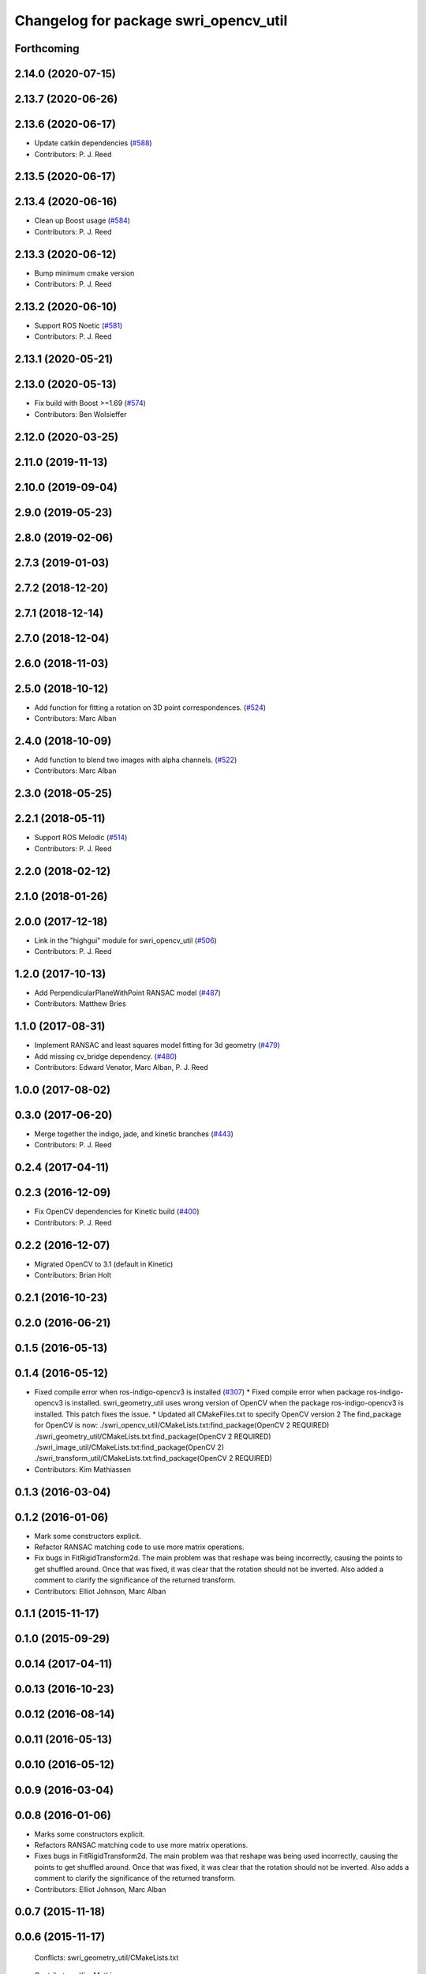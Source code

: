 ^^^^^^^^^^^^^^^^^^^^^^^^^^^^^^^^^^^^^^
Changelog for package swri_opencv_util
^^^^^^^^^^^^^^^^^^^^^^^^^^^^^^^^^^^^^^

Forthcoming
-----------

2.14.0 (2020-07-15)
-------------------

2.13.7 (2020-06-26)
-------------------

2.13.6 (2020-06-17)
-------------------
* Update catkin dependencies (`#588 <https://github.com/swri-robotics/marti_common/issues/588>`_)
* Contributors: P. J. Reed

2.13.5 (2020-06-17)
-------------------

2.13.4 (2020-06-16)
-------------------
* Clean up Boost usage (`#584 <https://github.com/swri-robotics/marti_common/issues/584>`_)
* Contributors: P. J. Reed

2.13.3 (2020-06-12)
-------------------
* Bump minimum cmake version
* Contributors: P. J. Reed

2.13.2 (2020-06-10)
-------------------
* Support ROS Noetic (`#581 <https://github.com/swri-robotics/marti_common/issues/581>`_)
* Contributors: P. J. Reed

2.13.1 (2020-05-21)
-------------------

2.13.0 (2020-05-13)
-------------------
* Fix build with Boost >=1.69 (`#574 <https://github.com/swri-robotics/marti_common/issues/574>`_)
* Contributors: Ben Wolsieffer

2.12.0 (2020-03-25)
-------------------

2.11.0 (2019-11-13)
-------------------

2.10.0 (2019-09-04)
-------------------

2.9.0 (2019-05-23)
------------------

2.8.0 (2019-02-06)
------------------

2.7.3 (2019-01-03)
------------------

2.7.2 (2018-12-20)
------------------

2.7.1 (2018-12-14)
------------------

2.7.0 (2018-12-04)
------------------

2.6.0 (2018-11-03)
------------------

2.5.0 (2018-10-12)
------------------
* Add function for fitting a rotation on 3D point correspondences. (`#524 <https://github.com/swri-robotics/marti_common/issues/524>`_)
* Contributors: Marc Alban

2.4.0 (2018-10-09)
------------------
* Add function to blend two images with alpha channels. (`#522 <https://github.com/swri-robotics/marti_common/issues/522>`_)
* Contributors: Marc Alban

2.3.0 (2018-05-25)
------------------

2.2.1 (2018-05-11)
------------------
* Support ROS Melodic (`#514 <https://github.com/swri-robotics/marti_common/issues/514>`_)
* Contributors: P. J. Reed

2.2.0 (2018-02-12)
------------------

2.1.0 (2018-01-26)
------------------

2.0.0 (2017-12-18)
------------------
* Link in the "highgui" module for swri_opencv_util (`#506 <https://github.com/swri-robotics/marti_common/issues/506>`_)
* Contributors: P. J. Reed

1.2.0 (2017-10-13)
------------------
* Add PerpendicularPlaneWithPoint RANSAC model (`#487 <https://github.com/swri-robotics/marti_common/issues/487>`_)
* Contributors: Matthew Bries

1.1.0 (2017-08-31)
------------------
* Implement RANSAC and least squares model fitting for 3d geometry (`#479 <https://github.com/swri-robotics/marti_common/issues/479>`_)
* Add missing cv_bridge dependency. (`#480 <https://github.com/swri-robotics/marti_common/issues/480>`_)
* Contributors: Edward Venator, Marc Alban, P. J. Reed

1.0.0 (2017-08-02)
------------------

0.3.0 (2017-06-20)
------------------
* Merge together the indigo, jade, and kinetic branches (`#443 <https://github.com/swri-robotics/marti_common/issues/443>`_)
* Contributors: P. J. Reed

0.2.4 (2017-04-11)
------------------

0.2.3 (2016-12-09)
------------------
* Fix OpenCV dependencies for Kinetic build (`#400 <https://github.com/swri-robotics/marti_common/issues/400>`_)
* Contributors: P. J. Reed

0.2.2 (2016-12-07)
------------------
* Migrated OpenCV to 3.1 (default in Kinetic)
* Contributors: Brian Holt

0.2.1 (2016-10-23)
------------------

0.2.0 (2016-06-21)
------------------

0.1.5 (2016-05-13)
------------------

0.1.4 (2016-05-12)
------------------
* Fixed compile error when ros-indigo-opencv3 is installed (`#307 <https://github.com/evenator/marti_common/issues/307>`_)
  * Fixed compile error when package ros-indigo-opencv3 is installed.
  swri_geometry_util uses wrong version of OpenCV when the package
  ros-indigo-opencv3 is installed. This patch fixes the issue.
  * Updated all CMakeFiles.txt to specify OpenCV version 2
  The find_package for OpenCV is now:
  ./swri_opencv_util/CMakeLists.txt:find_package(OpenCV 2 REQUIRED)
  ./swri_geometry_util/CMakeLists.txt:find_package(OpenCV 2 REQUIRED)
  ./swri_image_util/CMakeLists.txt:find_package(OpenCV 2)
  ./swri_transform_util/CMakeLists.txt:find_package(OpenCV 2 REQUIRED)
* Contributors: Kim Mathiassen

0.1.3 (2016-03-04)
------------------

0.1.2 (2016-01-06)
------------------
* Mark some constructors explicit.
* Refactor RANSAC matching code to use more matrix operations.
* Fix bugs in FitRigidTransform2d.
  The main problem was that reshape was being incorrectly, causing the
  points to get shuffled around.  Once that was fixed, it was clear that
  the rotation should not be inverted.  Also added a comment to clarify
  the significance of the returned transform.
* Contributors: Elliot Johnson, Marc Alban

0.1.1 (2015-11-17)
------------------

0.1.0 (2015-09-29)
------------------

0.0.14 (2017-04-11)
-------------------

0.0.13 (2016-10-23)
-------------------

0.0.12 (2016-08-14)
-------------------

0.0.11 (2016-05-13)
-------------------

0.0.10 (2016-05-12)
-------------------

0.0.9 (2016-03-04)
------------------

0.0.8 (2016-01-06)
------------------
* Marks some constructors explicit.
* Refactors RANSAC matching code to use more matrix operations.
* Fixes bugs in FitRigidTransform2d.
  The main problem was that reshape was being used incorrectly, causing the
  points to get shuffled around.  Once that was fixed, it was clear that
  the rotation should not be inverted.  Also adds a comment to clarify
  the significance of the returned transform.
* Contributors: Elliot Johnson, Marc Alban

0.0.7 (2015-11-18)
------------------

0.0.6 (2015-11-17)
------------------
  Conflicts:
  swri_geometry_util/CMakeLists.txt
* Contributors: Kim Mathiassen

0.0.5 (2015-09-27)
------------------

0.0.4 (2015-09-27)
------------------

0.0.3 (2015-09-26)
------------------
* Clean up dependencies
  Remove unneeded ones, add required ones not specified
* Contributors: Jerry Towler

0.0.2 (2015-09-25)
------------------
* Renames opencv_util package to swri_opencv_util. Refs `#231 <https://github.com/swri-robotics/marti_common/issues/231>`_
* Contributors: Edward Venator

0.0.1 (2015-09-25)
------------------
